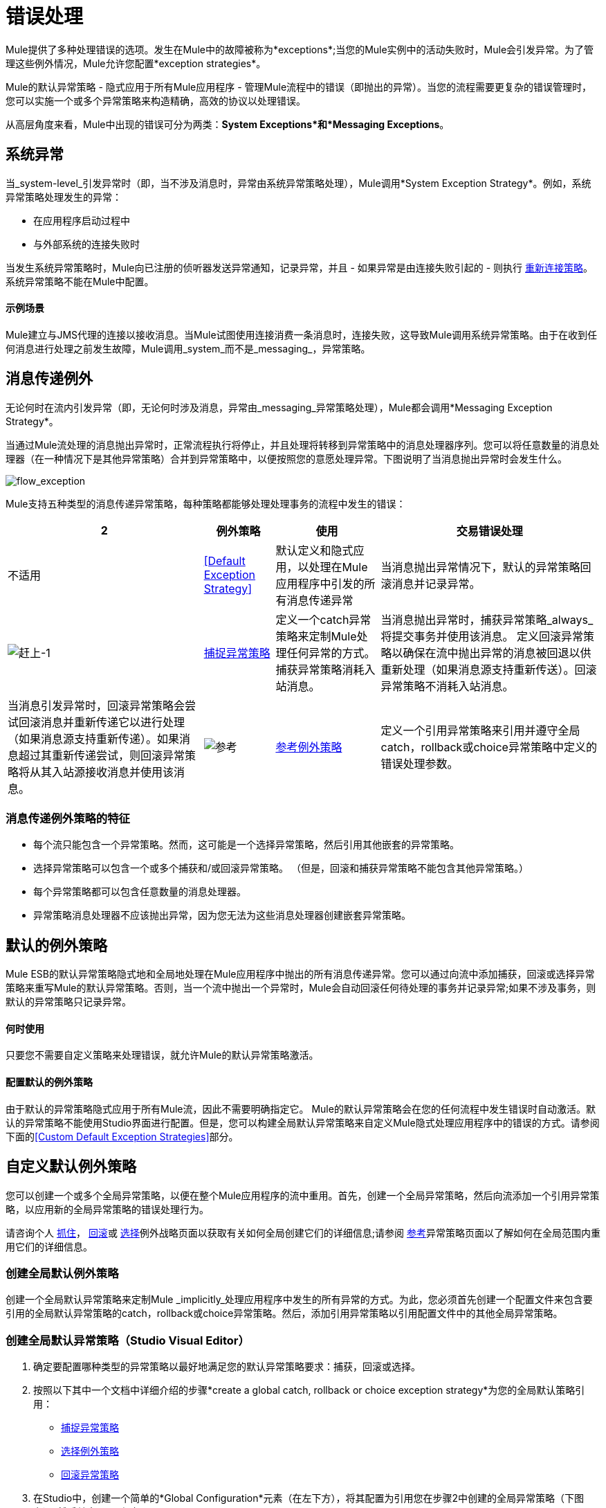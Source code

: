 = 错误处理

Mule提供了多种处理错误的选项。发生在Mule中的故障被称为*exceptions*;当您的Mule实例中的活动失败时，Mule会引发异常。为了管理这些例外情况，Mule允许您配置*exception strategies*。

Mule的默认异常策略 - 隐式应用于所有Mule应用程序 - 管理Mule流程中的错误（即抛出的异常）。当您的流程需要更复杂的错误管理时，您可以实施一个或多个异常策略来构造精确，高效的协议以处理错误。

从高层角度来看，Mule中出现的错误可分为两类：*System Exceptions*和*Messaging Exceptions*。

== 系统异常

当_system-level_引发异常时（即，当不涉及消息时，异常由系统异常策略处理），Mule调用*System Exception Strategy*。例如，系统异常策略处理发生的异常：

* 在应用程序启动过程中
* 与外部系统的连接失败时

当发生系统异常策略时，Mule向已注册的侦听器发送异常通知，记录异常，并且 - 如果异常是由连接失败引起的 - 则执行 link:/mule-user-guide/v/3.5/configuring-reconnection-strategies[重新连接策略]。系统异常策略不能在Mule中配置。

==== 示例场景

Mule建立与JMS代理的连接以接收消息。当Mule试图使用连接消费一条消息时，连接失败，这导致Mule调用系统异常策略。由于在收到任何消息进行处理之前发生故障，Mule调用_system_而不是_messaging_，异常策略。

== 消息传递例外

无论何时在流内引发异常（即，无论何时涉及消息，异常由_messaging_异常策略处理），Mule都会调用*Messaging Exception Strategy*。

当通过Mule流处理的消息抛出异常时，正常流程执行将停止，并且处理将转移到异常策略中的消息处理器序列。您可以将任意数量的消息处理器（在一种情况下是其他异常策略）合并到异常策略中，以便按照您的意愿处理异常。下图说明了当消息抛出异常时会发生什么。

image:flow_exception.png[flow_exception]

Mule支持五种类型的消息传递异常策略，每种策略都能够处理处理事务的流程中发生的错误：

[%header%autowidth.spread]
|===
2 + |例外策略 |使用 |交易错误处理
|不适用 | <<Default Exception Strategy>>  |默认定义和隐式应用，以处理在Mule应用程序中引发的所有消息传递异常 |当消息抛出异常情况下，默认的异常策略回滚消息并记录异常。
| image:catch-1.png[赶上-1]  | link:/mule-user-guide/v/3.5/catch-exception-strategy[捕捉异常策略]  |定义一个catch异常策略来定制Mule处理任何异常的方式。捕获异常策略消耗入站消息。 |当消息抛出异常时，捕获异常策略_always_将提交事务并使用该消息。
定义回滚异常策略以确保在流中抛出异常的消息被回退以供重新处理（如果消息源支持重新传送）。回滚异常策略不消耗入站消息。 |当消息引发异常时，回滚异常策略会尝试回滚消息并重新传递它以进行处理（如果消息源支持重新传递）。如果消息超过其重新传递尝试，则回滚异常策略将从其入站源接收消息并使用该消息。
| image:reference.png[参考]  | link:/mule-user-guide/v/3.5/reference-exception-strategy[参考例外策略]  |定义一个引用异常策略来引用并遵守全局catch，rollback或choice异常策略中定义的错误处理参数。 |当消息抛出异常时，引用异常策略引用并遵守全局catch，rollback或choice异常策略中定义的错误处理参数。 （引用异常策略本身从未实际执行任何回滚，提交或消费活动。）
定义一个选择异常策略来定制Mule处理一个消息的方式，该消息根据当前消息的内容引发异常它会引发异常。 |当消息抛出异常时，选择异常策略会决定将消息路由到哪里以供进一步处理。 （选择异常策略本身从未实际执行任何回滚，提交或消费活动。）
|===

=== 消息传递例外策略的特征

* 每个流只能包含一个异常策略。然而，这可能是一个选择异常策略，然后引用其他嵌套的异常策略。

* 选择异常策略可以包含一个或多个捕获和/或回滚异常策略。 （但是，回滚和捕获异常策略不能包含其他异常策略。）

* 每个异常策略都可以包含任意数量的消息处理器。

* 异常策略消息处理器不应该抛出异常，因为您无法为这些消息处理器创建嵌套异常策略。

== 默认的例外策略

Mule ESB的默认异常策略隐式地和全局地处理在Mule应用程序中抛出的所有消息传递异常。您可以通过向流中添加捕获，回滚或选择异常策略来重写Mule的默认异常策略。否则，当一个流中抛出一个异常时，Mule会自动回滚任何待处理的事务并记录异常;如果不涉及事务，则默认的异常策略只记录异常。

==== 何时使用

只要您不需要自定义策略来处理错误，就允许Mule的默认异常策略激活。

==== 配置默认的例外策略

由于默认的异常策略隐式应用于所有Mule流，因此不需要明确指定它。 Mule的默认异常策略会在您的任何流程中发生错误时自动激活。默认的异常策略不能使用Studio界面进行配置。但是，您可以构建全局默认异常策略来自定义Mule隐式处理应用程序中的错误的方式。请参阅下面的<<Custom Default Exception Strategies>>部分。

== 自定义默认例外策略

您可以创建一个或多个全局异常策略，以便在整个Mule应用程序的流中重用。首先，创建一个全局异常策略，然后向流添加一个引用异常策略，以应用新的全局异常策略的错误处理行为。

请咨询个人 link:/mule-user-guide/v/3.5/catch-exception-strategy[抓住]， link:/mule-user-guide/v/3.5/rollback-exception-strategy[回滚]或 link:/mule-user-guide/v/3.5/choice-exception-strategy[选择]例外战略页面以获取有关如何全局创建它们的详细信息;请参阅 link:/mule-user-guide/v/3.5/reference-exception-strategy[参考]异常策略页面以了解如何在全局范围内重用它们的详细信息。

=== 创建全局默认例外策略

创建一个全局默认异常策略来定制Mule _implicitly_处理应用程序中发生的所有异常的方式。为此，您必须首先创建一个配置文件来包含要引用的全局默认异常策略的catch，rollback或choice异常策略。然后，添加引用异常策略以引用配置文件中的其他全局异常策略。

=== 创建全局默认异常策略（Studio Visual Editor）

. 确定要配置哪种类型的异常策略以最好地满足您的默认异常策略要求：捕获，回滚或选择。

. 按照以下其中一个文档中详细介绍的步骤*create a global catch, rollback or choice exception strategy*为您的全局默认策略引用：

*  link:/mule-user-guide/v/3.5/catch-exception-strategy[捕捉异常策略]

*  link:/mule-user-guide/v/3.5/choice-exception-strategy[选择例外策略]

*  link:/mule-user-guide/v/3.5/rollback-exception-strategy[回滚异常策略]

. 在Studio中，创建一个简单的*Global Configuration*元素（在左下方），将其配置为引用您在步骤2中创建的全局异常策略（下图右），然后单击*OK*保存。
+
image:global_config_all.png[global_config_all]

. 每次在应用程序的流程中引发异常时，Mule都会隐式调用您的自定义全局异常策略。
+
image:check-1.png[检查-1]

==== 创建全局例外策略的捷径

您可以从*Global Configuration's*属性面板创建全局捕获，回滚或选择异常策略（即访问“选择全局类型”面板）。点击**+* button next to the *Default Exception Strategy**下拉组合框创建全局异常策略。

image:global_access.png[global_access]

指定全局默认例外策略的==== 快捷键

如果您已经创建了一个全局异常策略，并且它出现在画布下方的所有流程（左下方）中，则可以直接在Studio画布中将其指定为*Global Default Exception Strategy*。

右键单击画布中的全局异常策略（在右下方），然后选择*Set as default exception strategy*。 Mule会自动创建*Global Configuration*，并引用异常策略*Default Exception Strategy*。

=== 创建全局默认例外策略（Studio XML Editor或Standalone）

. 确定要配置哪种类型的异常策略以最好地满足您的默认异常策略要求：捕获，回滚或选择。

. 按照以下其中一个文档中详细介绍的步骤*create a global catch, rollback or choice exception strategy*为您的全局默认策略引用：

*  link:/mule-user-guide/v/3.5/catch-exception-strategy[捕捉异常策略]

*  link:/mule-user-guide/v/3.5/choice-exception-strategy[选择例外策略]

*  link:/mule-user-guide/v/3.5/rollback-exception-strategy[回滚异常策略]
+
[source, xml, linenums]
----
<catch-exception-strategy name="Catch_ES_for_Default">
    <logger level="INFO" doc:name="Logger"/>
</catch-exception-strategy>
     
     
<flow name="Creation1Flow1" doc:name="Creation1Flow1">
    <http:inbound-endpoint exchange-pattern="request-response" host="localhost" port="8081" doc:name="HTTP"/>
    <cxf:jaxws-service doc:name="SOAP">
    </cxf:jaxws-service>
    ...
</flow>  
----


*Namespace*：

[source, xml, linenums]
----
<mule xmlns:http="http://www.mulesoft.org/schema/mule/http" xmlns:cxf="http://www.mulesoft.org/schema/mule/cxf" xmlns="http://www.mulesoft.org/schema/mule/core" xmlns:doc="http://www.mulesoft.org/schema/mule/documentation" xmlns:spring="http://www.springframework.org/schema/beans" xmlns:xsi="http://www.w3.org/2001/XMLSchema-instance" xsi:schemaLocation="http://www.springframework.org/schema/beans http://www.springframework.org/schema/beans/spring-beans-current.xsd
 
http://www.mulesoft.org/schema/mule/core http://www.mulesoft.org/schema/mule/core/current/mule.xsd
 
http://www.mulesoft.org/schema/mule/http http://www.mulesoft.org/schema/mule/http/current/mule-http.xsd
 
http://www.mulesoft.org/schema/mule/cxf http://www.mulesoft.org/schema/mule/cxf/current/mule-cxf.xsd">
----


. 在全局异常策略下添加另一个全局元素**`configuration`**。

. 在配置全局元素中，根据下表添加属性。请参阅下面的代码示例。
+
[%header%autowidth.spread]
|===
| {属性{1}}值
全球例外策略的名称| *defaultExceptionStrategy-ref*  |
| *doc:name*  |元素的唯一名称，如果您愿意（不需要独立）
如果您愿意，可以使用元素的| *doc:description*  |文档
|===
+
[source, xml, linenums]
----
<catch-exception-strategy name="Catch_ES_for_Default" when="#[payload.null}">
    <logger level="INFO" doc:name="Logger"/>
</catch-exception-strategy>
    
<configuration defaultExceptionStrategy-ref="Catch_ES_for_Default" doc:name="Configuration" doc:description="Use as implicit default exception strategy."/>   
     
<flow name="Creation1Flow1" doc:name="Creation1Flow1">
    <http:inbound-endpoint exchange-pattern="request-response" host="localhost" port="8081" doc:name="HTTP"/>
    <cxf:jaxws-service doc:name="SOAP">
    </cxf:jaxws-service>
    ...
</flow>  
----


== 处理错误的其他方式

=== 直到成功范围

*Until Successful*的行为与回滚异常策略类似。此作用域尝试通过其子流路由消息，直到消息成功处理。但是，您可以定义直到成功范围承担的最大处理尝试次数，然后才能恢复为处理该消息，就好像它是一个异常。您可以配置*Failure Expression*，*Ack Expression*或*Dead Letter Queue Reference*来指示范围如何管理无法处理的邮件。在这方面，直到成功范围行为类似于 link:/mule-user-guide/v/3.5/rollback-exception-strategy[回滚异常策略]。有关详细信息，请参阅 link:/mule-user-guide/v/3.5/scopes[领域]文档。

=== 异常过滤器

当Mule的异常过滤器发现包含`exceptionPayload`字段中的消息的消息时，会停止正常的流程执行。相比之下，当消息在流中引发异常时，异常策略通常会停止正常流程执行。您可以组合这两者并配置异常过滤器以停止正常的流程执行并抛出异常，这将触发异常策略。有关配置详细信息，请参阅 link:/mule-user-guide/v/3.5/filters[过滤文档]。

=== 重新连接策略

Mule的*Reconnection Strategies*指定连接器在连接失败时的行为方式。您可以通过指定一些标准来控制Mule尝试重新连接的方式：异常类型，重新连接尝试次数和频率，生成的通知等等。通过重新连接策略，您可以通过配置它来更好地控制失败连接的行为，例如，每15分钟重新尝试一次连接，并在10次尝试后停止尝试重新连接。重新连接策略行为类似于异常策略，但重新连接策略专门为 - 和重新连接尝试提供指令。有关详细信息，请参阅 link:/mule-user-guide/v/3.5/configuring-reconnection-strategies[重新连接策略文档]。

===  CXF错误处理

利用CXF的Web服务可以实现与CXF兼容的Mule异常策略（例如Catch和Rollback异常策略）。有关详细信息，请参阅 link:/mule-user-guide/v/3.5/cxf-error-handling[CXF错误处理文档]。

== 另请参阅

* 要了解如何配置Mule的异常策略来处理最常见的错误处理用例，请阅读 link:/mule-user-guide/v/3.5/exception-strategy-most-common-use-cases[异常策略最常见的用例]。
